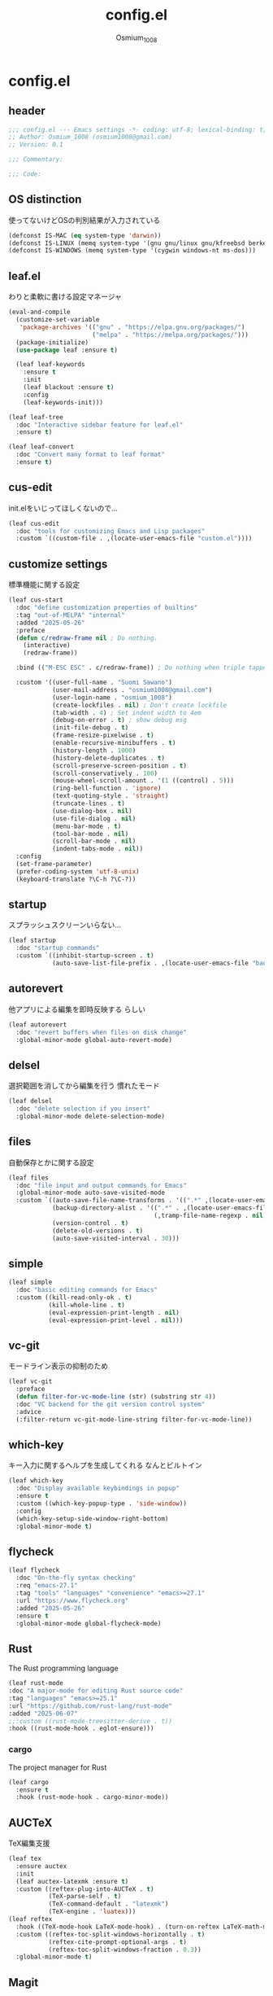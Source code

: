 #+title: config.el
#+AUTHOR: Osmium_1008
#+STARTUP: show2levels

* config.el
** header

#+begin_src emacs-lisp :tangle lisp/config.el
  ;;; config.el --- Emacs settings -*- coding: utf-8; lexical-binding: t; -*-
  ;; Author: Osmium_1008 (osmium1008@gmail.com)
  ;; Version: 0.1

  ;;; Commentary:

  ;;; Code:
#+end_src

** OS distinction
使ってないけどOSの判別結果が入力されている
#+begin_src emacs-lisp :tangle lisp/config.el
  (defconst IS-MAC (eq system-type 'darwin))
  (defconst IS-LINUX (memq system-type '(gnu gnu/linux gnu/kfreebsd berkeley-unix)))
  (defconst IS-WINDOWS (memq system-type '(cygwin windows-nt ms-dos)))
#+end_src

** leaf.el
わりと柔軟に書ける設定マネージャ
#+begin_src emacs-lisp :tangle lisp/config.el
  (eval-and-compile
    (customize-set-variable
     'package-archives '(("gnu" . "https://elpa.gnu.org/packages/")
                         ("melpa" . "https://melpa.org/packages/")))
    (package-initialize)
    (use-package leaf :ensure t)

    (leaf leaf-keywords
      :ensure t
      :init
      (leaf blackout :ensure t)
      :config
      (leaf-keywords-init)))

  (leaf leaf-tree
    :doc "Interactive sidebar feature for leaf.el"
    :ensure t)

  (leaf leaf-convert
    :doc "Convert many format to leaf format"
    :ensure t)
#+end_src

** cus-edit
init.elをいじってほしくないので...
#+begin_src emacs-lisp :tangle lisp/config.el
  (leaf cus-edit
    :doc "tools for customizing Emacs and Lisp packages"
    :custom `((custom-file . ,(locate-user-emacs-file "custom.el"))))
#+end_src

** customize settings
標準機能に関する設定
#+begin_src emacs-lisp :tangle lisp/config.el
  (leaf cus-start
    :doc "define customization properties of builtins"
    :tag "out-of-MELPA" "internal"
    :added "2025-05-26"
    :preface
    (defun c/redraw-frame nil ; Do nothing.
      (interactive)
      (redraw-frame))

    :bind (("M-ESC ESC" . c/redraw-frame)) ; Do nothing when triple tapped ESC.

    :custom '((user-full-name . "Suomi Sawano")
              (user-mail-address . "osmium1008@gmail.com")
              (user-login-name . "osmium_1008")
              (create-lockfiles . nil) ; Don't create lockfile
              (tab-width . 4) ; Set indent width to 4em
              (debug-on-error . t) ; show debug msg
              (init-file-debug . t)
              (frame-resize-pixelwise . t) 
              (enable-recursive-minibuffers . t)
              (history-length . 1000)
              (history-delete-duplicates . t)
              (scroll-preserve-screen-position . t)
              (scroll-conservatively . 100)
              (mouse-wheel-scroll-amount . '(1 ((control) . 5)))
              (ring-bell-function . 'ignore)
              (text-quoting-style . 'straight)
              (truncate-lines . t)
              (use-dialog-box . nil)
              (use-file-dialog . nil)
              (menu-bar-mode . t)
              (tool-bar-mode . nil)
              (scroll-bar-mode . nil)
              (indent-tabs-mode . nil))
    :config
    (set-frame-parameter)
    (prefer-coding-system 'utf-8-unix)
    (keyboard-translate ?\C-h ?\C-?))
#+end_src

** startup
スプラッシュスクリーンいらない...
#+begin_src emacs-lisp :tangle lisp/config.el
  (leaf startup
    :doc "startup commands"
    :custom `((inhibit-startup-screen . t)
              (auto-save-list-file-prefix . ,(locate-user-emacs-file "backup/.saves-"))))
#+end_src

** autorevert
他アプリによる編集を即時反映する らしい
#+begin_src emacs-lisp :tangle lisp/config.el
  (leaf autorevert
    :doc "revert buffers when files on disk change"
    :global-minor-mode global-auto-revert-mode)
#+end_src

** delsel
選択範囲を消してから編集を行う 慣れたモード
#+begin_src emacs-lisp :tangle lisp/config.el
  (leaf delsel
    :doc "delete selection if you insert"
    :global-minor-mode delete-selection-mode)
#+end_src

** files
自動保存とかに関する設定
#+begin_src emacs-lisp :tangle lisp/config.el
  (leaf files
    :doc "file input and output commands for Emacs"
    :global-minor-mode auto-save-visited-mode
    :custom `((auto-save-file-name-transforms . '((".*" ,(locate-user-emacs-file "backup/") t)))
              (backup-directory-alist . '((".*" . ,(locate-user-emacs-file "backup"))
                                          (,tramp-file-name-regexp . nil)))
              (version-control . t)
              (delete-old-versions . t)
              (auto-save-visited-interval . 30)))
#+end_src

** simple
#+begin_src emacs-lisp :tangle lisp/config.el
  (leaf simple
    :doc "basic editing commands for Emacs"
    :custom ((kill-read-only-ok . t)
             (kill-whole-line . t)
             (eval-expression-print-length . nil)
             (eval-expression-print-level . nil)))
#+end_src

** vc-git
モードライン表示の抑制のため
#+begin_src emacs-lisp :tangle lisp/config.el
  (leaf vc-git
    :preface
    (defun filter-for-vc-mode-line (str) (substring str 4))
    :doc "VC backend for the git version control system"
    :advice
    (:filter-return vc-git-mode-line-string filter-for-vc-mode-line))
#+end_src

** which-key
キー入力に関するヘルプを生成してくれる なんとビルトイン
#+begin_src emacs-lisp :tangle lisp/config.el
  (leaf which-key
    :doc "Display available keybindings in popup"
    :ensure t
    :custom ((which-key-popup-type . 'side-window))
    :config
    (which-key-setup-side-window-right-bottom)
    :global-minor-mode t)
#+end_src

** flycheck
#+begin_src emacs-lisp :tangle lisp/config.el
  (leaf flycheck
    :doc "On-the-fly syntax checking"
    :req "emacs-27.1"
    :tag "tools" "languages" "convenience" "emacs>=27.1"
    :url "https://www.flycheck.org"
    :added "2025-05-26"
    :ensure t
    :global-minor-mode global-flycheck-mode)
#+end_src

** Rust
The Rust programming language
#+begin_src emacs-lisp :tangle lisp/config.el
  (leaf rust-mode
  :doc "A major-mode for editing Rust source code"
  :tag "languages" "emacs>=25.1"
  :url "https://github.com/rust-lang/rust-mode"
  :added "2025-06-07"
  ;;:custom ((rust-mode-treesitter-derive . t))
  :hook ((rust-mode-hook . eglot-ensure)))
#+end_src

*** cargo
The project manager for Rust
#+begin_src emacs-lisp :tangle lisp/config.el
  (leaf cargo
    :ensure t
    :hook (rust-mode-hook . cargo-minor-mode))
#+end_src

** AUCTeX
TeX編集支援
#+begin_src emacs-lisp :tangle lisp/config.el
  (leaf tex
    :ensure auctex
    :init
    (leaf auctex-latexmk :ensure t)
    :custom ((reftex-plug-into-AUCTeX . t)
             (TeX-parse-self . t)
             (TeX-command-default . "latexmk")
             (TeX-engine . 'luatex)))
  (leaf reftex
    :hook ((TeX-mode-hook LaTeX-mode-hook) . (turn-on-reftex LaTeX-math-mode outline-minor-mode TeX-source-correlate-mode auctex-latexmk-setup TeX-PDF-mode))
    :custom ((reftex-toc-split-windows-horizontally . t)
             (reftex-cite-prompt-optional-args . t)
             (reftex-toc-split-windows-fraction . 0.3))
    :global-minor-mode t)
#+end_src

** Magit
Gitプラグイン
#+begin_src emacs-lisp :tangle lisp/config.el
  (leaf magit
    :ensure t
    :preface
    (defun mu-magit-kill-buffers ()
      "Restore window configuration and kill all Magit buffers."
      (interactive)
      (let ((buffers (magit-mode-get-buffers)))
        (magit-restore-window-configuration)
        (mapc #'kill-buffer buffers)))
    :custom ((magit-define-global-key-bindings . nil))
    :bind (("C-x g" . magit-status)
           ("C-c g" . magit-dispatch)
           ("C-c f" . magit-file-dispatch)
           (magit-status-mode-map
            ("q" . mu-magit-kill-buffers))))
#+end_src

** completion
検索や補完に関する諸々のプラグイン
*** UI and Fuzzy-Finder
ddu.vimとかtelescopeとか相当の諸々など
**** Vertico
UI提供プラグイン
#+begin_src emacs-lisp :tangle lisp/config.el
  (leaf vertico
    :ensure t
    :custom ((vertico-count . 20)
             (vertico-resize . nil)
             (vertico-cycle . t))
    :global-minor-mode t)
#+end_src

**** consult
補完対象の生成 source相当?
#+begin_src emacs-lisp :tangle lisp/config.el
  (leaf consult
    :bind (;; どうせisearchは使わないので...
           ("C-s" . consult-line)
           ;; search系列
           ("M-s b" . consult-buffer)
           ("M-s M-b" . consult-buffer-other-window)
           ("M-s M-m" . consult-mode-command)
           ("M-s M-g" . consult-git-grep)
           ("M-s l" . consult-line)
           ("M-s M-l" . consult-line-multi)
           ;; jump系列
           ("M-g l" . consult-goto-line)
           ("M-g M-g" . consult-goto-line)
           ("M-g o" . consult-outline)
           ("M-g m" . consult-mark)
           ("M-g i" . consult-imenu)
           ("M-g M-i" . consult-imenu-multi)
           ("M-g e" . consult-compile-error)
           ("M-g f" . consult-flyckeck)
           )
    :ensure t)
#+end_src

**** affe
async fuzzy finderな感じのプラグイン consultのfindとgrepが若干使いづらいっぽいので
#+begin_src emacs-lisp :tangle lisp/config.el
  (leaf affe
    :ensure t
    :preface
    (defun affe-find-document-dir ()
      (interactive)
      (affe-find (expand-file-name "~/Documents")))
    (defun affe-find-dotfiles-dir ()
      (interactive)
      (affe-find (expand-file-name "~/dotfiles")))
    (defun affe-find-home-dir ()
      (interactive)
      (affe-find (expand-file-name "~/")))
    :bind (("M-s g" . affe-grep)
           ("M-s f" . affe-find)
           ("M-s F" . affe-find-document-dir)
           ("M-s M-f" . affe-find-dotfiles-dir)
           ("M-s C-f" . affe-find-home-dir))
    :custom ((affe-highlight-function . 'orderless-highlight-matches)
             (affe-regexp-function . 'orderless-pattern-compiler)
             (affe-find-command . "fd --color=never --full-path")))
#+end_src

**** marginalia
それっぽい補完候補の説明の生成
#+begin_src emacs-lisp :tangle lisp/config.el
  (leaf marginalia :ensure t :global-minor-mode t)
#+end_src

*** inline-complete
**** corfu
補完インターフェースを提供するパッケージ
#+begin_src emacs-lisp :tangle lisp/config.el
  (leaf corfu
    :ensure t
    :custom ((corfu-auto . t)
             (corfu-auto-delay . 0)
             (corfu-popupinfo-delay . 0)
             (corfu-auto-prefix . 3)
             (corfu-cycle . t)
             (corfu-preselect . 'prompt)
             (text-mode-ispell-word-completion . nil))
    :bind (corfu-map
           ("TAB" . corfu-insert)
           ("<tab>" . corfu-insert)
           ("RET" . nil)
           ("<return>" . nil)
           ("M-SPC" . corfu-insert-separator)
           )
    :global-minor-mode global-corfu-mode corfu-popupinfo-mode)

#+end_src

**** cape
補完プラグイン系の構造よく知らないけどたぶんsource設定支援プラグイン
corfuとtempelのintegrationとかやってくれる はず
なんかしらないけどcape-elisp-symbolが上手く動かない... → そういうものだった
#+begin_src emacs-lisp :tangle lisp/config.el
  (leaf cape
    :ensure t
    :custom
    ((cape-dabbrev-check-other-buffers . nil))
    :config
    (setopt completion-at-point-functions (list
                                           (cape-capf-noninterruptible
                                            (cape-capf-buster
                                             (cape-capf-properties
                                              (cape-capf-super ;; 補完候補を結合
                                               #'tempel-complete
                                               #'cape-elisp-block
                                               #'cape-file
                                               #'cape-keyword
                                               #'cape-dabbrev
                                               #'cape-abbrev)
                                              :sort t
                                              :exclusive 'no)))))
    (add-hook 'eglot--managed-mode-hook (lambda ()
                                          (setq-local
                                           completion-at-point-functions
                                           (list
                                            (cape-capf-noninterruptible
                                             (cape-capf-buster
                                              (cape-capf-properties
                                               (cape-capf-super ;; 補完候補を結合
                                                #'tempel-complete
                                                #'eglot-completion-at-point
                                                #'cape-keyword
                                                #'cape-dabbrev
                                                #'cape-abbrev)
                                               :sort t
                                               :exclusive 'no)))))))
    )
#+end_src

**** tempel
スニペット提供ソース
#+begin_src emacs-lisp :tangle lisp/config.el
  (leaf tempel :ensure t)
#+end_src

***** tempel-collection
スニペット集
#+begin_src emacs-lisp :tangle lisp/config.el
  (leaf tempel-collection :ensure t :after tempel)  
#+end_src

*** eglot
軽量なLSPクライアント
#+begin_src emacs-lisp :tangle lisp/config.el
  (leaf eglot
    :custom ((eglot-echo-area-use-multiline-p . nil))
    :require t
    :hook (((TeX-mode-hook LaTeX-mode-hook) . eglot-ensure))
    :config
    (delete (assoc '(tex-mode context-mode texinfo-mode bibtex-mode)
                   eglot-server-programs)
            eglot-server-programs)
    (add-to-list 'eglot-server-programs
                 '((latex-mode tex-mode context-mode
                               texinfo-mode bibtex-mode)
                   . ("texlab"))))
#+end_src

**** eglot-booster
パフォーマンスを改善してくれる らしい
#+begin_src emacs-lisp :tangle lisp/config.el
  (leaf eglot-booster
    :when (executable-find "emacs-lsp-booster")
    :after eglot
    :vc ( :url "https://github.com/jdtsmith/eglot-booster")
    :global-minor-mode t)
#+end_src

**** eglot-tempel
スニペットをスニペットマネージャに流しこむ
#+begin_src emacs-lisp :tangle lisp/config.el
  (leaf eglot-tempel
    :ensure t
    :after eglot tempel
    :global-minor-mode t)
#+end_src

*** matcher
**** orderless
あいまい検索
#+begin_src emacs-lisp :tangle lisp/config.el
  (leaf orderless
    :doc "Completion style for matching regexps in any order"
    :ensure t
    :after corfu
    :custom ((completion-styles . '(orderless basic))
             (completion-category-defaults . nil)
             (completion-category-overrides . '((file (styles partial-completion))))))
#+end_src

**** prescient
賢く並べ替え
#+begin_src emacs-lisp :tangle lisp/config.el
  (leaf prescient
    :ensure t
    :custom ((prescient-aggressive-file-save . t))
    :global-minor-mode prescient-persist-mode)
#+end_src

***** corfu-prescient
corfu向けのprescient matcher
#+begin_src emacs-lisp :tangle lisp/config.el
  (leaf corfu-prescient
    :ensure t
    :after corfu prescient
    :custom ((corfu-prescient-enable-filtering . nil))
    :global-minor-mode t)
#+end_src

***** vertico-prescient
vertico向けの(ry
#+begin_src emacs-lisp :tangle lisp/config.el
  (leaf vertico-prescient
    :ensure t
    :after vertico prescient
    :custom ((vertico-prescient-enable-filtering . nil))
    :global-minor-mode t)
#+end_src

**** savehist
ミニバッファ履歴の保存 prescientと機能が被ってる気がしてならない
#+begin_src emacs-lisp :tangle lisp/config.el
  ;;  (leaf savehist
  ;;    :doc "Save minibuffer history"
  ;;    :custom `((savehist-file . ,(locate-user-emacs-file "savehist")))
  ;;    :global-minor-mode t)
#+end_src

*** Code Action
**** Embark
コードアクション生成器
#+begin_src emacs-lisp :tangle lisp/config.el
  (leaf embark
    :ensure t
    :bind (("s-e" . embark-act)))
#+end_src

***** embark-consult
consultへのインテグレーション
#+begin_src emacs-lisp :tangle lisp/config.el
  (leaf embark-consult
    :ensure t
    :after embark consult)
#+end_src

** puni
括り記号類をいい感じに編集する あと選択なども
#+begin_src emacs-lisp :tangle lisp/config.el
  (leaf puni
    :doc "Parentheses Universalistic"
    :req "emacs-26.1"
    :tag "tools" "lisp" "convenience" "emacs>=26.1"
    :url "https://github.com/AmaiKinono/puni"
    :added "2025-05-26"
    :ensure t
    :global-minor-mode puni-global-mode)
#+end_src

** elec-pair
括弧を勝手に閉じる
#+begin_src emacs-lisp :tangle lisp/config.el
  (leaf elec-pair
    :ensure t
    :global-minor-mode electric-pair-mode)
#+end_src

** vundo
安全なUndo らしい

#+begin_src emacs-lisp :tangle lisp/config.el
  (leaf vundo
    :ensure t
    :bind (("C-x u" . vundo)
           ("C-/" . undo-only)
           ("C-?" . undo-redo))
    :custom (vundo-window-max-height . 10))
#+end_src

** appearances
見た目に関する設定をまとめる
*** font
どうせ入ってるUDEV Gothicを使う
#+begin_src emacs-lisp :tangle lisp/config.el
  (leaf font
    :added "2025-05-26"
    :config
    (leaf nerd-icons :ensure t)
    (let* ((family "UDEV Gothic NFLG")
           (fontspec (font-spec :family family :weight 'normal)))
      (set-face-attribute 'default nil :family family :height 130)
      (set-fontset-font nil 'ascii fontspec nil 'append)
      (set-fontset-font nil 'japanese-jisx0208 fontspec nil 'append)))
#+end_src
*** nerdfont
はい
#+begin_src emacs-lisp :tangle lisp/config.el
  (leaf nerd-icons
    :ensure t
    :custom ((nerd-icons-font-family . "UDEV Gothic NFLG")))
#+end_src

**** nerd-icons-corfu
corfuに対してiconを表示してあげる
#+begin_src emacs-lisp :tangle lisp/config.el
  (leaf nerd-icons-corfu
    :ensure t
    :after nerd-icons corfu
    :config
    (add-to-list 'corfu-margin-formatters #'nerd-icons-corfu-formatter))
#+end_src

*** full-screen
こうしておくとフルスクにできるらしい
#+begin_src emacs-lisp :tangle lisp/config.el
  (add-hook 'window-setup-hook
            (lambda ()
              (set-frame-parameter nil 'fullscreen 'maximized)))
#+end_src

*** color-theme
いろんなプラグインへの配色機能を持っている優れたテーマ
いい感じのライトテーマも持っている
#+begin_src emacs-lisp :tangle lisp/config.el
  (leaf ef-themes
    :doc "customizable theme set"
    :ensure t
    :config
    (ef-themes-select 'ef-frost)
    (ef-themes-with-colors
      (custom-set-faces
       `(vc-edited-state ((t :foreground ,blue-cooler :inherit bold))))))
#+end_src

*** Moody
モードライン
#+begin_src emacs-lisp :tangle lisp/config.el
  (leaf moody
    :doc "Tabs and ribbons for the mode line"
    :req "emacs-26.1" "compat-30.0.1.0"
    :tag "faces" "emacs>=26.1"
    :url "https://github.com/tarsius/moody"
    :added "2025-05-26"
    :ensure t
    :config
    (moody-replace-mode-line-front-space)
    (moody-replace-mode-line-buffer-identification)
    (moody-replace-vc-mode))
#+end_src

*** Minions
マイナーモードを適宜折り畳んでくれる
#+begin_src emacs-lisp :tangle lisp/config.el
  (leaf minions
    :doc "simplify minor mode display"
    :ensure t
    :global-minor-mode minions-mode)
#+end_src

*** mlscroll
モードラインにスクロールバーを表示してくれる モードラインがなんとなく寂しいので入れるだけ入れておく
#+begin_src emacs-lisp :tangle lisp/config.el
  (leaf mlscroll
    :ensure t
    :custom ((mlscroll-width-chars . 12))
    :global-minor-mode mlscroll-mode)
#+end_src

*** hl-line
編集中の行をハイライトしてくれる
#+begin_src emacs-lisp :tangle lisp/config.el
  (leaf hl-line
    :doc "highlight current line"
    :global-minor-mode global-hl-line-mode)
#+end_src

*** posframe
補完フレームっぽいものを表示してくれる ddskk用に...
#+begin_src emacs-lisp :tangle lisp/config.el
  (leaf posframe :ensure t)
#+end_src

*** paren
Highlighting parenthesis.
#+begin_src emacs-lisp :tangle lisp/config.el
  (leaf paren
    :doc "highlight matching paren"
    :global-minor-mode show-paren-mode)
#+end_src

*** diff-hl
Gitとかの更新情報を持ってきて表示してくれる
#+begin_src emacs-lisp :tangle lisp/config.el
  (leaf diff-hl
    :ensure t
    :global-minor-mode global-diff-hl-mode diff-hl-flydiff-mode diff-hl-show-hunk-mouse-mode)
#+end_src

*** treesit
tree-sitterの有効化
#+begin_src emacs-lisp :tangle lisp/config.el
  (leaf treesit
    :custom (treesit-font-lock-level . 4))
#+end_src

** org-mode
*** org
#+begin_src emacs-lisp :tangle lisp/config.el
  (leaf org
    :custom ((org-startup-indented . t)
             (org-indent-indentation-per-level . 4)
             (org-use-speed-commands . t)
             (org-startup-folded 'content)))
#+end_src

*** org-modern
#+begin_src emacs-lisp :tangle lisp/config.el
  (leaf org-modern
    :ensure t
    :custom ((org-modern-star . "Replace"))
    :global-minor-mode global-org-modern-mode)

  (leaf org-modern-indent
    :vc (:url "https://github.com/jdtsmith/org-modern-indent.git")
    :config
    (add-hook 'org-mode-hook #'org-modern-indent-mode 90))
#+end_src

** SKK
*** ddskk
こうしておけばひとまず普通に日本語が打てるようにはなる。
とりあえず標準のAZIKも有効化しておいた それなりには使える
なぜかconfigが発火していない気がするが... Afterも怪しいしどうなってるのやら...
customはskkeletonとかと同じ感じで打てるようにしてみている (本当に?)
#+begin_src emacs-lisp :tangle lisp/config.el
  (leaf ddskk
    :commands (skk-make-indicator-alist
               skk-mode-exit)
    :vc (:url "https://github.com/skk-dev/ddskk")
    :bind (("C-x C-j" . skk-mode)
           ("C-x j" . skk-mode)
           ("C-\\" . skk-mode))
    :init (defvar dired-bind-jump nil)
    :custom `((skk-server-host . "localhost")
              (skk-server-portnum . 1178)
              (skk-init-file . "")
              (skk-byte-compile-init-file . nil)
              (skk-latin-mode-string . "_@")
              (skk-hiragana-mode-string . "あ")
              (skk-katakana-mode-string . "ア")
              (skk-jisx0208-latin-mode-string . "Ａ")
              (skk-abbrev-mode-string . "aA")
              (default-input-method . "japanese-skk")
              (skk-preload . t)
              ;;(skk-show-mode-show . t) わりと不調の原因になっているので...
              ;;(skk-show-mode-style . 'tooltip) なにやら上手く動作しない
              (skk-henkan-strict-okuri-precedence . t)
              (skk-egg-like-newline . t)
              (skk-delete-implies-kakutei . nil)
              (skk-delete-okuri-when-quit . t)
              (skk-indicator-prefix . "SKK:[")
              (skk-indicator-suffix-func . #'(lambda (mode) "]:"))
              ;;(skk-user-directory . ,(locate-user-emacs-file ".ddskk"))
              ;;(skk-use-azik . t)
              (skk-use-color-cursor . nil)
              (skk-indicator-use-cursor-color . nil)
              ;;(skk-auto-insert-paren . t) 手動入力がバグるので無効化
              (skk-isearch-mode-enable . nil)
              ;;(skk-jisyo-code . 'utf-8-unix)
              (skk-azik-keyboard-type . 'us101)))
#+end_src

*** ddskk-posframe
posframeに変換候補を入れてくれるやつ after ddskkをすると上手く動かない なぜ?
#+begin_src emacs-lisp :tangle lisp/config.el
  (leaf ddskk-posframe
    :vc (:url "https://github.com/conao3/ddskk-posframe.el")
    :hook after-enable-theme-hook
    :custom ((ddskk-posframe-border-width . 2))
    :config
    (ef-themes-with-colors
      (custom-set-faces
       `(ddskk-posframe ((t :foreground ,fg-dim :background ,bg-dim)))
       `(ddskk-posframe-border ((t :background ,bg-alt)))))
    :global-minor-mode ddskk-posframe-mode)
#+end_src

*** custom-azik
AZIKをなんかいい感じに設定するための自作スクリプト 割と変な実装してる ちゃんとカタカナとかも変換できるので上出来
「っ」や「ん」なんかもしっかり送ってくれる
#+begin_src emacs-lisp :tangle lisp/config.el
  (leaf custom-azik
    :require t
    :hook skk-load-hook)
#+end_src

** footer
#+begin_src emacs-lisp :tangle lisp/config.el
  (provide 'config)
  ;;; config.el ends here
#+end_src
